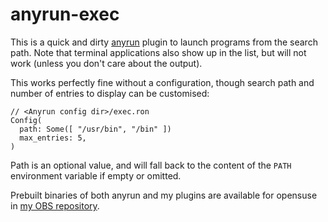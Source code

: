 * anyrun-exec

This is a quick and dirty [[https://github.com/Kirottu/anyrun/][anyrun]] plugin to launch programs from the search path. Note that terminal applications also show up in the list, but will not work (unless you don't care about the output).

This works perfectly fine without a configuration, though search path and number of entries to display can be customised:

#+BEGIN_EXAMPLE
// <Anyrun config dir>/exec.ron
Config(
  path: Some([ "/usr/bin", "/bin" ])
  max_entries: 5,
)
#+END_EXAMPLE

Path is an optional value, and will fall back to the content of the =PATH= environment variable if empty or omitted.

Prebuilt binaries of both anyrun and my plugins are available for opensuse in [[https://build.opensuse.org/project/show/home:bhwachter:desktop][my OBS repository]].

